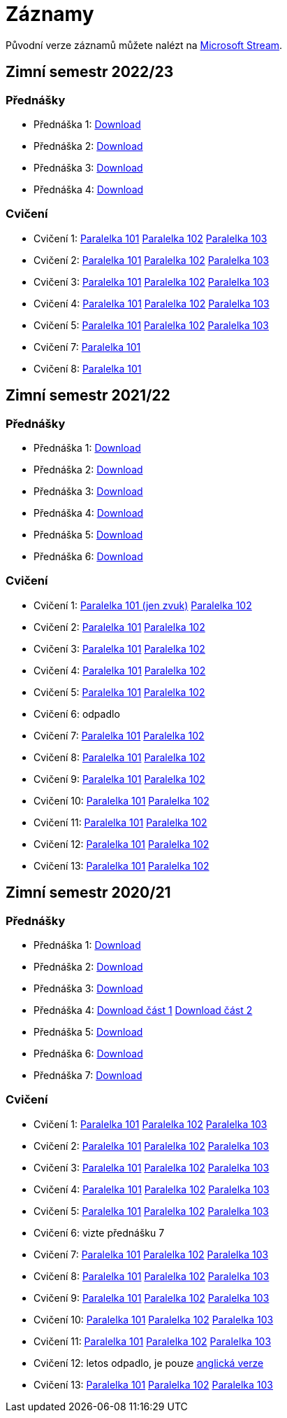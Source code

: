 ﻿
= Záznamy
:imagesdir: ./media/recordings

Původní verze záznamů můžete nalézt na link:https://web.microsoftstream.com/user/00b67c98-0fbe-4e9d-a6f0-e56354b2770a[Microsoft Stream].

== Zimní semestr 2022/23

=== Přednášky

* Přednáška 1:
  link:https://kib-files.fit.cvut.cz/mi-rev/recordings/2022/cz/prednaska_01.mp4[Download]
* Přednáška 2:
  link:https://kib-files.fit.cvut.cz/mi-rev/recordings/2022/cz/prednaska_02.mp4[Download]
* Přednáška 3:
  link:https://kib-files.fit.cvut.cz/mi-rev/recordings/2022/cz/prednaska_03.mp4[Download]
* Přednáška 4:
  link:https://kib-files.fit.cvut.cz/mi-rev/recordings/2022/cz/prednaska_04.mp4[Download]

=== Cvičení

* Cvičení 1:
  link:https://kib-files.fit.cvut.cz/mi-rev/recordings/2022/cz/cviceni_01_101.mp4[Paralelka 101]
  link:https://kib-files.fit.cvut.cz/mi-rev/recordings/2022/cz/cviceni_01_102.mp4[Paralelka 102]
  link:https://kib-files.fit.cvut.cz/mi-rev/recordings/2022/cz/cviceni_01_103.mp4[Paralelka 103]
* Cvičení 2:
  link:https://kib-files.fit.cvut.cz/mi-rev/recordings/2022/cz/cviceni_02_101.mp4[Paralelka 101]
  link:https://kib-files.fit.cvut.cz/mi-rev/recordings/2022/cz/cviceni_02_102.mp4[Paralelka 102]
  link:https://kib-files.fit.cvut.cz/mi-rev/recordings/2022/cz/cviceni_02_103.mp4[Paralelka 103]
* Cvičení 3:
  link:https://kib-files.fit.cvut.cz/mi-rev/recordings/2022/cz/cviceni_03_101.mp4[Paralelka 101]
  link:https://kib-files.fit.cvut.cz/mi-rev/recordings/2022/cz/cviceni_03_102.mp4[Paralelka 102]
  link:https://kib-files.fit.cvut.cz/mi-rev/recordings/2022/cz/cviceni_03_103.mp4[Paralelka 103]
* Cvičení 4:
  link:https://kib-files.fit.cvut.cz/mi-rev/recordings/2022/cz/cviceni_04_101.mp4[Paralelka 101]
  link:https://kib-files.fit.cvut.cz/mi-rev/recordings/2022/cz/cviceni_04_102.mp4[Paralelka 102]
  link:https://kib-files.fit.cvut.cz/mi-rev/recordings/2022/cz/cviceni_04_103.mp4[Paralelka 103]
* Cvičení 5:
  link:https://kib-files.fit.cvut.cz/mi-rev/recordings/2022/cz/cviceni_05_101.mp4[Paralelka 101]
  link:https://kib-files.fit.cvut.cz/mi-rev/recordings/2022/cz/cviceni_05_102.mp4[Paralelka 102]
  link:https://kib-files.fit.cvut.cz/mi-rev/recordings/2022/cz/cviceni_05_103.mp4[Paralelka 103]
* Cvičení 7:
  link:https://kib-files.fit.cvut.cz/mi-rev/recordings/2022/cz/cviceni_07_101.mp4[Paralelka 101]
* Cvičení 8:
  link:https://kib-files.fit.cvut.cz/mi-rev/recordings/2022/cz/cviceni_08_101.mp4[Paralelka 101]

== Zimní semestr 2021/22

=== Přednášky

* Přednáška 1:
  link:https://kib-files.fit.cvut.cz/mi-rev/recordings/2021/cz/prednaska_01.mp4[Download]
* Přednáška 2:
  link:https://kib-files.fit.cvut.cz/mi-rev/recordings/2021/cz/prednaska_02.mp4[Download]
* Přednáška 3:
  link:https://kib-files.fit.cvut.cz/mi-rev/recordings/2021/cz/prednaska_03.mp4[Download]
* Přednáška 4:
  link:https://kib-files.fit.cvut.cz/mi-rev/recordings/2021/cz/prednaska_04.mp4[Download]
* Přednáška 5:
  link:https://kib-files.fit.cvut.cz/mi-rev/recordings/2021/cz/prednaska_05.mp4[Download]
* Přednáška 6:
  link:https://kib-files.fit.cvut.cz/mi-rev/recordings/2021/cz/prednaska_06.mp4[Download]

=== Cvičení

* Cvičení 1:
  link:https://kib-files.fit.cvut.cz/mi-rev/recordings/2021/cz/cviceni_01_101.mp4[Paralelka 101 (jen zvuk)]
  link:https://kib-files.fit.cvut.cz/mi-rev/recordings/2021/cz/cviceni_01_102.mp4[Paralelka 102]
* Cvičení 2:
  link:https://kib-files.fit.cvut.cz/mi-rev/recordings/2021/cz/cviceni_02_101.mp4[Paralelka 101]
  link:https://kib-files.fit.cvut.cz/mi-rev/recordings/2021/cz/cviceni_02_102.mp4[Paralelka 102]
* Cvičení 3:
  link:https://kib-files.fit.cvut.cz/mi-rev/recordings/2021/cz/cviceni_03_101.mp4[Paralelka 101]
  link:https://kib-files.fit.cvut.cz/mi-rev/recordings/2021/cz/cviceni_03_102.mp4[Paralelka 102]
* Cvičení 4:
  link:https://kib-files.fit.cvut.cz/mi-rev/recordings/2021/cz/cviceni_04_101.mp4[Paralelka 101]
  link:https://kib-files.fit.cvut.cz/mi-rev/recordings/2021/cz/cviceni_04_102.mp4[Paralelka 102]
* Cvičení 5:
  link:https://kib-files.fit.cvut.cz/mi-rev/recordings/2021/cz/cviceni_05_101.mp4[Paralelka 101]
  link:https://kib-files.fit.cvut.cz/mi-rev/recordings/2021/cz/cviceni_05_102.mp4[Paralelka 102]
* Cvičení 6: odpadlo
* Cvičení 7:
  link:https://kib-files.fit.cvut.cz/mi-rev/recordings/2021/cz/cviceni_07_101.mp4[Paralelka 101]
  link:https://kib-files.fit.cvut.cz/mi-rev/recordings/2021/cz/cviceni_07_102.mp4[Paralelka 102]
* Cvičení 8:
  link:https://kib-files.fit.cvut.cz/mi-rev/recordings/2021/cz/cviceni_08_101.mp4[Paralelka 101]
  link:https://kib-files.fit.cvut.cz/mi-rev/recordings/2021/cz/cviceni_08_102.mp4[Paralelka 102]
* Cvičení 9:
  link:https://kib-files.fit.cvut.cz/mi-rev/recordings/2021/cz/cviceni_09_101.mp4[Paralelka 101]
  link:https://kib-files.fit.cvut.cz/mi-rev/recordings/2021/cz/cviceni_09_102.mp4[Paralelka 102]
* Cvičení 10:
  link:https://kib-files.fit.cvut.cz/mi-rev/recordings/2021/cz/cviceni_10_101.mp4[Paralelka 101]
  link:https://kib-files.fit.cvut.cz/mi-rev/recordings/2021/cz/cviceni_10_102.mp4[Paralelka 102]
* Cvičení 11:
  link:https://kib-files.fit.cvut.cz/mi-rev/recordings/2021/cz/cviceni_11_101.mp4[Paralelka 101]
  link:https://kib-files.fit.cvut.cz/mi-rev/recordings/2021/cz/cviceni_11_102.mp4[Paralelka 102]
* Cvičení 12:
  link:https://kib-files.fit.cvut.cz/mi-rev/recordings/2021/cz/cviceni_12_101.mp4[Paralelka 101]
  link:https://kib-files.fit.cvut.cz/mi-rev/recordings/2021/cz/cviceni_12_102.mp4[Paralelka 102]
* Cvičení 13:
  link:https://kib-files.fit.cvut.cz/mi-rev/recordings/2021/cz/cviceni_13_101.mp4[Paralelka 101]
  link:https://kib-files.fit.cvut.cz/mi-rev/recordings/2021/cz/cviceni_13_102.mp4[Paralelka 102]

== Zimní semestr 2020/21

=== Přednášky

* Přednáška 1:
  link:https://kib-files.fit.cvut.cz/mi-rev/recordings/2020/cz/prednaska_01.mp4[Download]
* Přednáška 2:
  link:https://kib-files.fit.cvut.cz/mi-rev/recordings/2020/cz/prednaska_02.mp4[Download]
* Přednáška 3:
  link:https://kib-files.fit.cvut.cz/mi-rev/recordings/2020/cz/prednaska_03.mp4[Download]
* Přednáška 4:
  link:https://kib-files.fit.cvut.cz/mi-rev/recordings/2020/cz/prednaska_04.mp4[Download část 1]
  link:https://kib-files.fit.cvut.cz/mi-rev/recordings/2020/cz/prednaska_04_cast_2.mp4[Download část 2]
* Přednáška 5:
  link:https://kib-files.fit.cvut.cz/mi-rev/recordings/2020/cz/prednaska_05.mp4[Download]
* Přednáška 6:
  link:https://kib-files.fit.cvut.cz/mi-rev/recordings/2020/cz/prednaska_06.mp4[Download]
* Přednáška 7:
  link:https://kib-files.fit.cvut.cz/mi-rev/recordings/2020/cz/prednaska_07.mp4[Download]

=== Cvičení

* Cvičení 1:
  link:https://kib-files.fit.cvut.cz/mi-rev/recordings/2020/cz/cviceni_01_101.mp4[Paralelka 101]
  link:https://kib-files.fit.cvut.cz/mi-rev/recordings/2020/cz/cviceni_01_102.mp4[Paralelka 102]
  link:https://kib-files.fit.cvut.cz/mi-rev/recordings/2020/cz/cviceni_01_103.mp4[Paralelka 103]
* Cvičení 2:
  link:https://kib-files.fit.cvut.cz/mi-rev/recordings/2020/cz/cviceni_02_101.mp4[Paralelka 101]
  link:https://kib-files.fit.cvut.cz/mi-rev/recordings/2020/cz/cviceni_02_102.mp4[Paralelka 102]
  link:https://kib-files.fit.cvut.cz/mi-rev/recordings/2020/cz/cviceni_02_103.mp4[Paralelka 103]
* Cvičení 3:
  link:https://kib-files.fit.cvut.cz/mi-rev/recordings/2020/cz/cviceni_03_101.mp4[Paralelka 101]
  link:https://kib-files.fit.cvut.cz/mi-rev/recordings/2020/cz/cviceni_03_102.mp4[Paralelka 102]
  link:https://kib-files.fit.cvut.cz/mi-rev/recordings/2020/cz/cviceni_03_103.mp4[Paralelka 103]
* Cvičení 4:
  link:https://kib-files.fit.cvut.cz/mi-rev/recordings/2020/cz/cviceni_04_101.mp4[Paralelka 101]
  link:https://kib-files.fit.cvut.cz/mi-rev/recordings/2020/cz/cviceni_04_102.mp4[Paralelka 102]
  link:https://kib-files.fit.cvut.cz/mi-rev/recordings/2020/cz/cviceni_04_103.mp4[Paralelka 103]
* Cvičení 5:
  link:https://kib-files.fit.cvut.cz/mi-rev/recordings/2020/cz/cviceni_05_101.mp4[Paralelka 101]
  link:https://kib-files.fit.cvut.cz/mi-rev/recordings/2020/cz/cviceni_05_102.mp4[Paralelka 102]
  link:https://kib-files.fit.cvut.cz/mi-rev/recordings/2020/cz/cviceni_05_103.mp4[Paralelka 103]
* Cvičení 6: vizte přednášku 7
* Cvičení 7:
  link:https://kib-files.fit.cvut.cz/mi-rev/recordings/2020/cz/cviceni_07_101.mp4[Paralelka 101]
  link:https://kib-files.fit.cvut.cz/mi-rev/recordings/2020/cz/cviceni_07_102.mp4[Paralelka 102]
  link:https://kib-files.fit.cvut.cz/mi-rev/recordings/2020/cz/cviceni_07_103.mp4[Paralelka 103]
* Cvičení 8:
  link:https://kib-files.fit.cvut.cz/mi-rev/recordings/2020/cz/cviceni_08_101.mp4[Paralelka 101]
  link:https://kib-files.fit.cvut.cz/mi-rev/recordings/2020/cz/cviceni_08_102.mp4[Paralelka 102]
  link:https://kib-files.fit.cvut.cz/mi-rev/recordings/2020/cz/cviceni_08_103.mp4[Paralelka 103]
* Cvičení 9:
  link:https://kib-files.fit.cvut.cz/mi-rev/recordings/2020/cz/cviceni_09_101.mp4[Paralelka 101]
  link:https://kib-files.fit.cvut.cz/mi-rev/recordings/2020/cz/cviceni_09_102.mp4[Paralelka 102]
  link:https://kib-files.fit.cvut.cz/mi-rev/recordings/2020/cz/cviceni_09_103.mp4[Paralelka 103]
* Cvičení 10:
  link:https://kib-files.fit.cvut.cz/mi-rev/recordings/2020/cz/cviceni_10_101.mp4[Paralelka 101]
  link:https://kib-files.fit.cvut.cz/mi-rev/recordings/2020/cz/cviceni_10_102.mp4[Paralelka 102]
  link:https://kib-files.fit.cvut.cz/mi-rev/recordings/2020/cz/cviceni_10_103.mp4[Paralelka 103]
* Cvičení 11:
  link:https://kib-files.fit.cvut.cz/mi-rev/recordings/2020/cz/cviceni_11_101.mp4[Paralelka 101]
  link:https://kib-files.fit.cvut.cz/mi-rev/recordings/2020/cz/cviceni_11_102.mp4[Paralelka 102]
  link:https://kib-files.fit.cvut.cz/mi-rev/recordings/2020/cz/cviceni_11_103.mp4[Paralelka 103]
* Cvičení 12: letos odpadlo, je pouze
  link:https://kib-files.fit.cvut.cz/mi-rev/recordings/2020/en/tutorial_12.mp4[anglická verze]
* Cvičení 13:
  link:https://kib-files.fit.cvut.cz/mi-rev/recordings/2020/cz/cviceni_13_101.mp4[Paralelka 101]
  link:https://kib-files.fit.cvut.cz/mi-rev/recordings/2020/cz/cviceni_13_102.mp4[Paralelka 102]
  link:https://kib-files.fit.cvut.cz/mi-rev/recordings/2020/cz/cviceni_13_103.mp4[Paralelka 103]
